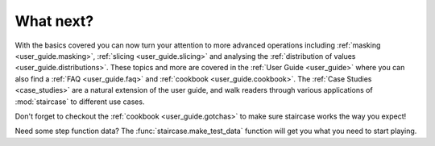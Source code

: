 .. _intro_tutorials.next:

What next?
==========

With the basics covered you can now turn your attention to more advanced operations including :ref:`masking <user_guide.masking>`, :ref:`slicing <user_guide.slicing>` and analysing the :ref:`distribution of values <user_guide.distributions>`.  These topics and more are covered in the :ref:`User Guide <user_guide>` where you can also find a :ref:`FAQ <user_guide.faq>` and :ref:`cookbook <user_guide.cookbook>`.  The :ref:`Case Studies <case_studies>` are a natural extension of the user guide, and walk readers through various applications of :mod:`staircase` to different use cases.

Don't forget to checkout the :ref:`cookbook <user_guide.gotchas>` to make sure staircase works the way you expect!

Need some step function data?  The :func:`staircase.make_test_data` function will get you what you need to start playing.
